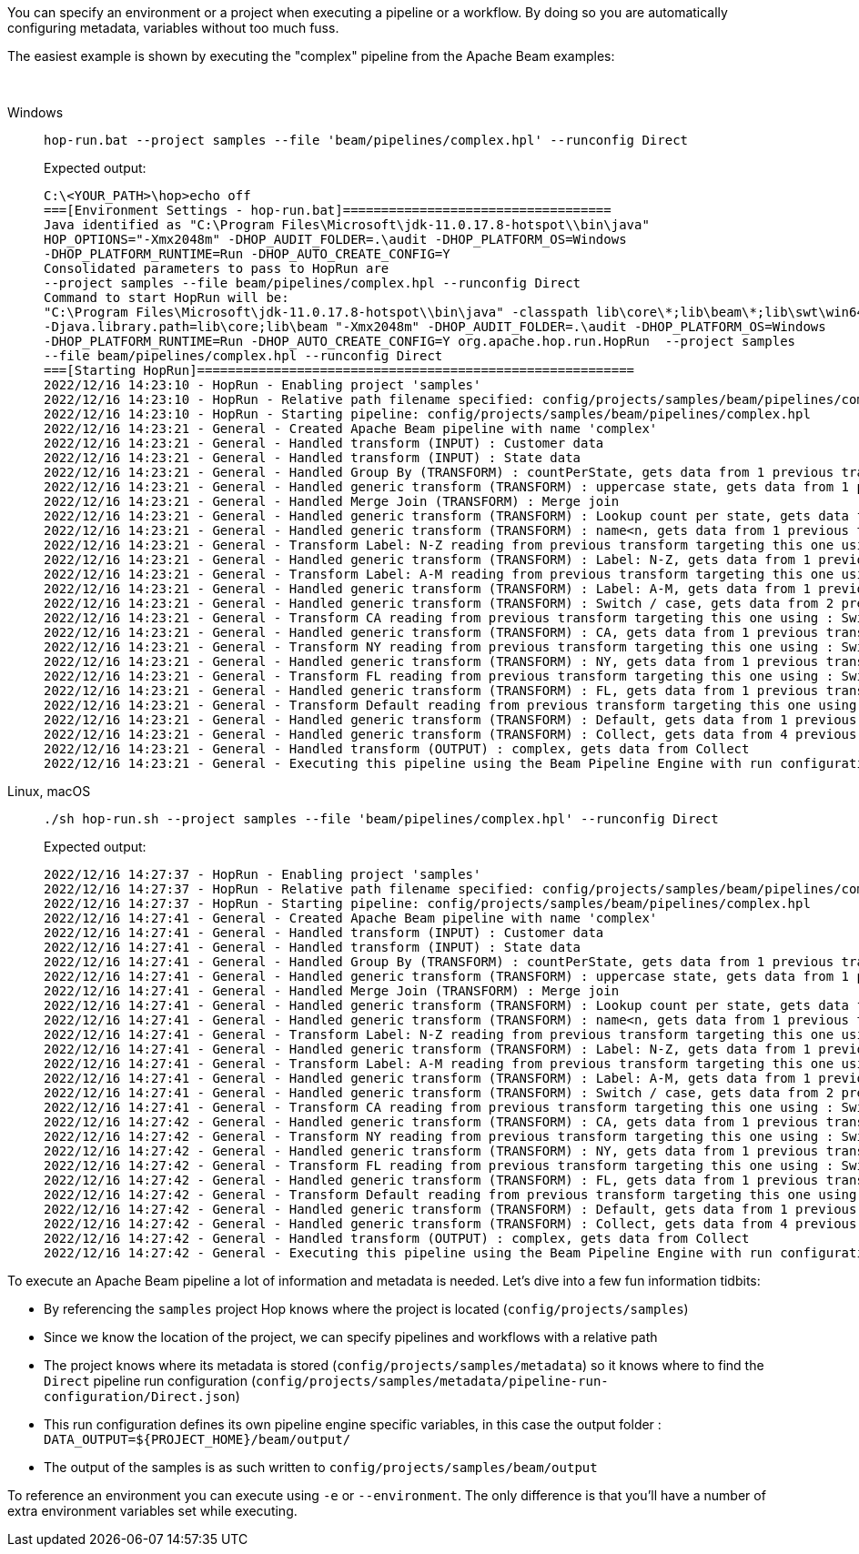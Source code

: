 ////
Licensed to the Apache Software Foundation (ASF) under one
or more contributor license agreements.  See the NOTICE file
distributed with this work for additional information
regarding copyright ownership.  The ASF licenses this file
to you under the Apache License, Version 2.0 (the
"License"); you may not use this file except in compliance
with the License.  You may obtain a copy of the License at
  http://www.apache.org/licenses/LICENSE-2.0
Unless required by applicable law or agreed to in writing,
software distributed under the License is distributed on an
"AS IS" BASIS, WITHOUT WARRANTIES OR CONDITIONS OF ANY
KIND, either express or implied.  See the License for the
specific language governing permissions and limitations
under the License.
////
:openvar: ${
:closevar: }

You can specify an environment or a project when executing a pipeline or a workflow.
By doing so you are automatically configuring metadata, variables without too much fuss.

The easiest example is shown by executing the "complex" pipeline from the Apache Beam examples:

&nbsp; +

[tabs]
====
Windows::
+
--

[source,shell]
----
hop-run.bat --project samples --file 'beam/pipelines/complex.hpl' --runconfig Direct
----

Expected output:

[source,shell]
----
C:\<YOUR_PATH>\hop>echo off
===[Environment Settings - hop-run.bat]===================================
Java identified as "C:\Program Files\Microsoft\jdk-11.0.17.8-hotspot\\bin\java"
HOP_OPTIONS="-Xmx2048m" -DHOP_AUDIT_FOLDER=.\audit -DHOP_PLATFORM_OS=Windows
-DHOP_PLATFORM_RUNTIME=Run -DHOP_AUTO_CREATE_CONFIG=Y
Consolidated parameters to pass to HopRun are
--project samples --file beam/pipelines/complex.hpl --runconfig Direct
Command to start HopRun will be:
"C:\Program Files\Microsoft\jdk-11.0.17.8-hotspot\\bin\java" -classpath lib\core\*;lib\beam\*;lib\swt\win64\*
-Djava.library.path=lib\core;lib\beam "-Xmx2048m" -DHOP_AUDIT_FOLDER=.\audit -DHOP_PLATFORM_OS=Windows
-DHOP_PLATFORM_RUNTIME=Run -DHOP_AUTO_CREATE_CONFIG=Y org.apache.hop.run.HopRun  --project samples
--file beam/pipelines/complex.hpl --runconfig Direct
===[Starting HopRun]=========================================================
2022/12/16 14:23:10 - HopRun - Enabling project 'samples'
2022/12/16 14:23:10 - HopRun - Relative path filename specified: config/projects/samples/beam/pipelines/complex.hpl
2022/12/16 14:23:10 - HopRun - Starting pipeline: config/projects/samples/beam/pipelines/complex.hpl
2022/12/16 14:23:21 - General - Created Apache Beam pipeline with name 'complex'
2022/12/16 14:23:21 - General - Handled transform (INPUT) : Customer data
2022/12/16 14:23:21 - General - Handled transform (INPUT) : State data
2022/12/16 14:23:21 - General - Handled Group By (TRANSFORM) : countPerState, gets data from 1 previous transform(s)
2022/12/16 14:23:21 - General - Handled generic transform (TRANSFORM) : uppercase state, gets data from 1 previous transform(s), targets=0, infos=0
2022/12/16 14:23:21 - General - Handled Merge Join (TRANSFORM) : Merge join
2022/12/16 14:23:21 - General - Handled generic transform (TRANSFORM) : Lookup count per state, gets data from 1 previous transform(s), targets=0, infos=1
2022/12/16 14:23:21 - General - Handled generic transform (TRANSFORM) : name<n, gets data from 1 previous transform(s), targets=2, infos=0
2022/12/16 14:23:21 - General - Transform Label: N-Z reading from previous transform targeting this one using : name<n - TARGET - Label: N-Z
2022/12/16 14:23:21 - General - Handled generic transform (TRANSFORM) : Label: N-Z, gets data from 1 previous transform(s), targets=0, infos=0
2022/12/16 14:23:21 - General - Transform Label: A-M reading from previous transform targeting this one using : name<n - TARGET - Label: A-M
2022/12/16 14:23:21 - General - Handled generic transform (TRANSFORM) : Label: A-M, gets data from 1 previous transform(s), targets=0, infos=0
2022/12/16 14:23:21 - General - Handled generic transform (TRANSFORM) : Switch / case, gets data from 2 previous transform(s), targets=4, infos=0
2022/12/16 14:23:21 - General - Transform CA reading from previous transform targeting this one using : Switch / case - TARGET - CA
2022/12/16 14:23:21 - General - Handled generic transform (TRANSFORM) : CA, gets data from 1 previous transform(s), targets=0, infos=0
2022/12/16 14:23:21 - General - Transform NY reading from previous transform targeting this one using : Switch / case - TARGET - NY
2022/12/16 14:23:21 - General - Handled generic transform (TRANSFORM) : NY, gets data from 1 previous transform(s), targets=0, infos=0
2022/12/16 14:23:21 - General - Transform FL reading from previous transform targeting this one using : Switch / case - TARGET - FL
2022/12/16 14:23:21 - General - Handled generic transform (TRANSFORM) : FL, gets data from 1 previous transform(s), targets=0, infos=0
2022/12/16 14:23:21 - General - Transform Default reading from previous transform targeting this one using : Switch / case - TARGET - Default
2022/12/16 14:23:21 - General - Handled generic transform (TRANSFORM) : Default, gets data from 1 previous transform(s), targets=0, infos=0
2022/12/16 14:23:21 - General - Handled generic transform (TRANSFORM) : Collect, gets data from 4 previous transform(s), targets=0, infos=0
2022/12/16 14:23:21 - General - Handled transform (OUTPUT) : complex, gets data from Collect
2022/12/16 14:23:21 - General - Executing this pipeline using the Beam Pipeline Engine with run configuration 'Direct'  ----
----
--

Linux, macOS::
+
--
[source,bash]
----
./sh hop-run.sh --project samples --file 'beam/pipelines/complex.hpl' --runconfig Direct
----

Expected output:

[source,shell]
----
2022/12/16 14:27:37 - HopRun - Enabling project 'samples'
2022/12/16 14:27:37 - HopRun - Relative path filename specified: config/projects/samples/beam/pipelines/complex.hpl
2022/12/16 14:27:37 - HopRun - Starting pipeline: config/projects/samples/beam/pipelines/complex.hpl
2022/12/16 14:27:41 - General - Created Apache Beam pipeline with name 'complex'
2022/12/16 14:27:41 - General - Handled transform (INPUT) : Customer data
2022/12/16 14:27:41 - General - Handled transform (INPUT) : State data
2022/12/16 14:27:41 - General - Handled Group By (TRANSFORM) : countPerState, gets data from 1 previous transform(s)
2022/12/16 14:27:41 - General - Handled generic transform (TRANSFORM) : uppercase state, gets data from 1 previous transform(s), targets=0, infos=0
2022/12/16 14:27:41 - General - Handled Merge Join (TRANSFORM) : Merge join
2022/12/16 14:27:41 - General - Handled generic transform (TRANSFORM) : Lookup count per state, gets data from 1 previous transform(s), targets=0, infos=1
2022/12/16 14:27:41 - General - Handled generic transform (TRANSFORM) : name<n, gets data from 1 previous transform(s), targets=2, infos=0
2022/12/16 14:27:41 - General - Transform Label: N-Z reading from previous transform targeting this one using : name<n - TARGET - Label: N-Z
2022/12/16 14:27:41 - General - Handled generic transform (TRANSFORM) : Label: N-Z, gets data from 1 previous transform(s), targets=0, infos=0
2022/12/16 14:27:41 - General - Transform Label: A-M reading from previous transform targeting this one using : name<n - TARGET - Label: A-M
2022/12/16 14:27:41 - General - Handled generic transform (TRANSFORM) : Label: A-M, gets data from 1 previous transform(s), targets=0, infos=0
2022/12/16 14:27:41 - General - Handled generic transform (TRANSFORM) : Switch / case, gets data from 2 previous transform(s), targets=4, infos=0
2022/12/16 14:27:41 - General - Transform CA reading from previous transform targeting this one using : Switch / case - TARGET - CA
2022/12/16 14:27:42 - General - Handled generic transform (TRANSFORM) : CA, gets data from 1 previous transform(s), targets=0, infos=0
2022/12/16 14:27:42 - General - Transform NY reading from previous transform targeting this one using : Switch / case - TARGET - NY
2022/12/16 14:27:42 - General - Handled generic transform (TRANSFORM) : NY, gets data from 1 previous transform(s), targets=0, infos=0
2022/12/16 14:27:42 - General - Transform FL reading from previous transform targeting this one using : Switch / case - TARGET - FL
2022/12/16 14:27:42 - General - Handled generic transform (TRANSFORM) : FL, gets data from 1 previous transform(s), targets=0, infos=0
2022/12/16 14:27:42 - General - Transform Default reading from previous transform targeting this one using : Switch / case - TARGET - Default
2022/12/16 14:27:42 - General - Handled generic transform (TRANSFORM) : Default, gets data from 1 previous transform(s), targets=0, infos=0
2022/12/16 14:27:42 - General - Handled generic transform (TRANSFORM) : Collect, gets data from 4 previous transform(s), targets=0, infos=0
2022/12/16 14:27:42 - General - Handled transform (OUTPUT) : complex, gets data from Collect
2022/12/16 14:27:42 - General - Executing this pipeline using the Beam Pipeline Engine with run configuration 'Direct'
----
--
====

To execute an Apache Beam pipeline a lot of information and metadata is needed.
Let's dive into a few fun information tidbits:

* By referencing the ```samples``` project Hop knows where the project is located (```config/projects/samples```)
* Since we know the location of the project, we can specify pipelines and workflows with a relative path
* The project knows where its metadata is stored (```config/projects/samples/metadata```) so it knows where to find the ```Direct``` pipeline run configuration (```config/projects/samples/metadata/pipeline-run-configuration/Direct.json```)
* This run configuration defines its own pipeline engine specific variables, in this case the output folder : ```DATA_OUTPUT={openvar}PROJECT_HOME{closevar}/beam/output/```
* The output of the samples is as such written to ```config/projects/samples/beam/output```

To reference an environment you can execute using ```-e``` or ```--environment```.
The only difference is that you'll have a number of extra environment variables set while executing.

